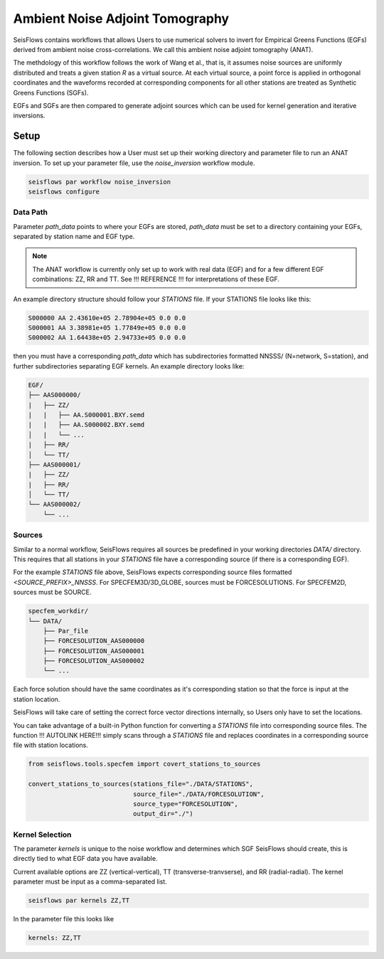Ambient Noise Adjoint Tomography
================================

SeisFlows contains workflows that allows Users to use numerical solvers
to invert for Empirical Greens Functions (EGFs) derived from ambient noise
cross-correlations. We call this ambient noise adjoint tomography (ANAT).

The methdology of this workflow follows the work of Wang et al., that is, it
assumes noise sources are uniformly distributed and treats a given station `R`
as a virtual source. At each virtual source, a point force is applied in
orthogonal coordinates and the waveforms recorded at corresponding components
for all other stations are treated as Synthetic Greens Functions (SGFs).

EGFs and SGFs are then compared to generate adjoint sources which can be used
for kernel generation and iterative inversions.


Setup
-----

The following section describes how a User must set up their working directory
and parameter file to run an ANAT inversion. To set up your parameter file,
use the `noise_inversion` workflow module.

.. code:: bash

    seisflows par workflow noise_inversion
    seisflows configure

Data Path
`````````

Parameter `path_data` points to where your EGFs are stored,  `path_data` must
be set to a directory containing your EGFs, separated by station name and EGF
type.

.. note::

    The ANAT workflow is currently only set up to work with real data (EGF) and
    for a few different EGF combinations: ZZ, RR and TT. See !!! REFERENCE !!!
    for interpretations of these EGF.

An example directory structure should follow your `STATIONS` file. If your
STATIONS file looks like this:

.. code::

  S000000 AA 2.43610e+05 2.78904e+05 0.0 0.0
  S000001 AA 3.38981e+05 1.77849e+05 0.0 0.0
  S000002 AA 1.64438e+05 2.94733e+05 0.0 0.0

then you must have a corresponding `path_data` which has subdirectories
formatted NNSSS/ (N=network, S=station), and further subdirectories separating
EGF kernels. An example directory looks like:

.. code:: bash

      EGF/
      ├── AAS000000/
      |   ├── ZZ/
      |   |   ├── AA.S000001.BXY.semd
      |   |   ├── AA.S000002.BXY.semd
      │   |   └── ...
      |   ├── RR/
      │   └── TT/
      ├── AAS000001/
      |   ├── ZZ/
      |   ├── RR/
      │   └── TT/
      └── AAS000002/
          └── ...


Sources
```````

Similar to a normal workflow, SeisFlows requires all sources be predefined in
your working directories `DATA/` directory. This requires that all stations
in your `STATIONS` file have a corresponding source (if there is a corresponding
EGF).

For the example `STATIONS` file above, SeisFlows expects corresponding source
files formatted `<SOURCE_PREFIX>_NNSSS`. For SPECFEM3D/3D_GLOBE, sources must
be FORCESOLUTIONS. For SPECFEM2D, sources must be SOURCE.

.. code:: bash

     specfem_workdir/
     └── DATA/
         ├── Par_file
         ├── FORCESOLUTION_AAS000000
         ├── FORCESOLUTION_AAS000001
         ├── FORCESOLUTION_AAS000002
         └── ...

Each force solution should have the same coordinates as it's corresponding
station so that the force is input at the station location.

SeisFlows will take care of setting the correct force vector directions
internally, so Users only have to set the locations.

You can take advantage of a built-in Python function for converting a `STATIONS`
file into corresponding source files. The function !!! AUTOLINK HERE!!!  simply
scans through a `STATIONS` file and replaces coordinates in a corresponding
source file with station locations.

.. code:: python

    from seisflows.tools.specfem import covert_stations_to_sources

    convert_stations_to_sources(stations_file="./DATA/STATIONS",
                                source_file="./DATA/FORCESOLUTION",
                                source_type="FORCESOLUTION",
                                output_dir="./")

Kernel Selection
````````````````

The parameter `kernels` is unique to the noise workflow and determines which
SGF SeisFlows should create, this is directly tied to what EGF data you have
available.

Current available options are ZZ (vertical-vertical),
TT (transverse-tranvserse), and RR (radial-radial). The kernel parameter must
be input as a comma-separated list.

.. code:: bash

    seisflows par kernels ZZ,TT

In the parameter file this looks like

.. code:: yaml

    kernels: ZZ,TT



